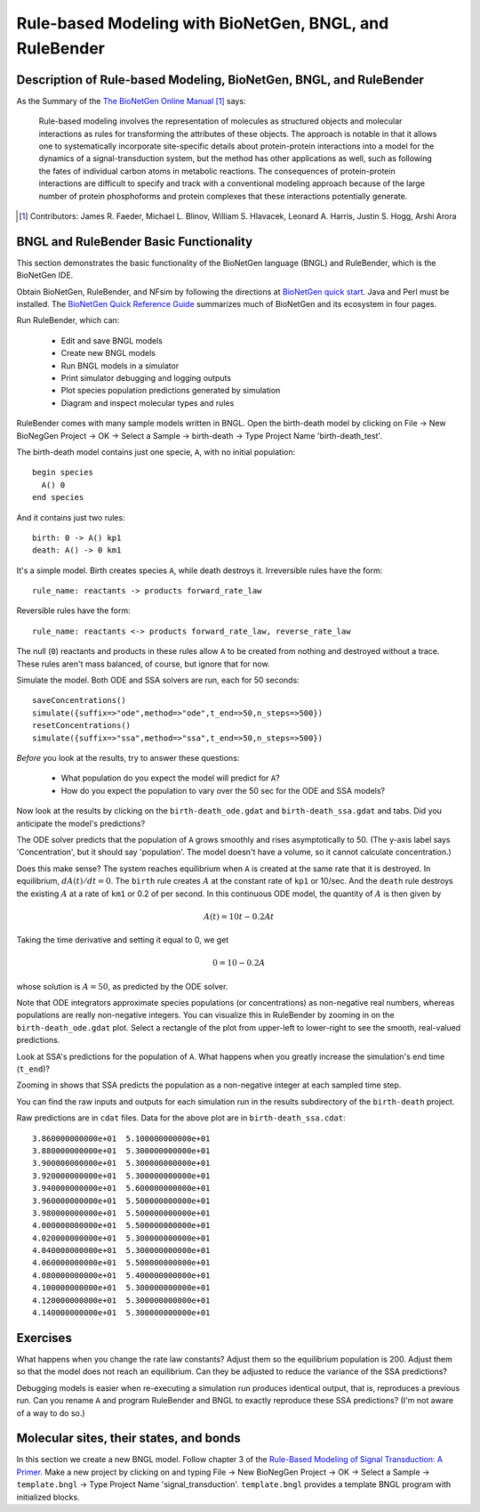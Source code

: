 Rule-based Modeling with BioNetGen, BNGL, and RuleBender
========================================================

Description of Rule-based Modeling, BioNetGen, BNGL, and RuleBender
-------------------------------------------------------------------

As the Summary of the `The BioNetGen Online Manual <http://bionetgen.org/index.php/The_BioNetGen_Online_Manual>`_ [#]_ says:

    Rule-based modeling involves the representation of molecules as structured objects and molecular interactions as rules for transforming the attributes of these objects. The approach is notable in that it allows one to systematically incorporate site-specific details about protein-protein interactions into a model for the dynamics of a signal-transduction system, but the method has other applications as well, such as following the fates of individual carbon atoms in metabolic reactions. The consequences of protein-protein interactions are difficult to specify and track with a conventional modeling approach because of the large number of protein phosphoforms and protein complexes that these interactions potentially generate.

.. [#] Contributors: James R. Faeder, Michael L. Blinov, William S. Hlavacek, Leonard A. Harris, Justin S. Hogg, Arshi Arora

BNGL and RuleBender Basic Functionality
----------------------------------------------
This section demonstrates the basic functionality of the
BioNetGen language (BNGL) and RuleBender, which is the BioNetGen IDE.

Obtain BioNetGen, RuleBender, and NFsim by following the directions at
`BioNetGen quick start <http://bionetgen.org/index.php/Quick_Start>`_.
Java and Perl must be installed.
The `BioNetGen Quick Reference Guide <https://drive.google.com/file/d/0B2lPm2_GUE01X3ZaamZxUl80NTA/view>`_
summarizes much of BioNetGen and its ecosystem in four pages.

Run RuleBender, which can:

    * Edit and save BNGL models
    * Create new BNGL models
    * Run BNGL models in a simulator
    * Print simulator debugging and logging outputs
    * Plot species population predictions generated by simulation
    * Diagram and inspect molecular types and rules

RuleBender comes with many sample models written in BNGL.
Open the birth-death model by clicking on
File -> New BioNegGen Project -> OK ->
Select a Sample -> birth-death -> Type Project Name 'birth-death_test'.

The birth-death model contains just one specie, ``A``, with no initial population::

    begin species
      A() 0
    end species

And it contains just two rules::

    birth: 0 -> A() kp1
    death: A() -> 0 km1

It's a simple model. Birth creates species ``A``, while death destroys it.
Irreversible rules have the form::

    rule_name: reactants -> products forward_rate_law

Reversible rules have the form::

    rule_name: reactants <-> products forward_rate_law, reverse_rate_law

The null (``0``) reactants and products in these rules allow
``A`` to be created from nothing and destroyed without a trace.
These rules aren't mass balanced, of course, but ignore that for now.

Simulate the model. Both ODE and SSA solvers are run, each for 50 seconds::

    saveConcentrations()
    simulate({suffix=>"ode",method=>"ode",t_end=>50,n_steps=>500})
    resetConcentrations()
    simulate({suffix=>"ssa",method=>"ssa",t_end=>50,n_steps=>500})

*Before* you look at the results, try to answer these questions:

    * What population do you expect the model will predict for ``A``?
    * How do you expect the population to vary over the 50 sec for the ODE and SSA models?

Now look at the results by clicking on the ``birth-death_ode.gdat`` and ``birth-death_ssa.gdat`` and
tabs.
Did you anticipate the model's predictions?

The ODE solver predicts that the population of ``A`` grows smoothly and rises asymptotically to 50.
(The y-axis label says 'Concentration', but it should say 'population'.
The model doesn't have a volume, so it cannot calculate concentration.)

Does this make sense?
The system reaches equilibrium when ``A`` is created at the same rate that it is destroyed.
In equilibrium, :math:`dA(t)/dt = 0`.
The ``birth`` rule creates :math:`A` at the constant rate of ``kp1`` or 10/sec.
And the ``death`` rule destroys the existing :math:`A` at a rate of ``km1`` or 0.2 of per second.
In this continuous ODE model, the quantity of :math:`A` is then given by

.. math::

    A(t) = 10t - 0.2 A t

Taking the time derivative and setting it equal to 0, we get

.. math::
    0 = 10 - 0.2 A

whose solution is :math:`A = 50`, as predicted by the ODE solver.

Note that ODE integrators approximate species populations (or concentrations)
as non-negative real numbers, whereas populations are really
non-negative integers. You can visualize this
in RuleBender by zooming in on the
``birth-death_ode.gdat`` plot. Select a rectangle of the plot from upper-left to lower-right
to see the smooth, real-valued predictions.

.. image:: ode-simulation-zoomed.png

Look at SSA's predictions for the population of ``A``. What happens when you
greatly increase the simulation's end time (``t_end``)?

Zooming in shows that SSA predicts the population as a non-negative integer
at each sampled time step.

.. image:: ssa-simulation-zoomed.png

You can find the raw inputs and outputs for each simulation run in the results subdirectory
of the ``birth-death`` project.

.. image:: results.png

Raw predictions are in ``cdat`` files. Data for the above plot are in ``birth-death_ssa.cdat``::

    3.860000000000e+01  5.100000000000e+01
    3.880000000000e+01  5.300000000000e+01
    3.900000000000e+01  5.300000000000e+01
    3.920000000000e+01  5.300000000000e+01
    3.940000000000e+01  5.600000000000e+01
    3.960000000000e+01  5.500000000000e+01
    3.980000000000e+01  5.500000000000e+01
    4.000000000000e+01  5.500000000000e+01
    4.020000000000e+01  5.300000000000e+01
    4.040000000000e+01  5.300000000000e+01
    4.060000000000e+01  5.500000000000e+01
    4.080000000000e+01  5.400000000000e+01
    4.100000000000e+01  5.300000000000e+01
    4.120000000000e+01  5.300000000000e+01
    4.140000000000e+01  5.300000000000e+01


Exercises
---------
What happens when you change the rate law constants? Adjust them so the
equilibrium population is 200. Adjust them so that the model does not reach
an equilibrium. Can they be adjusted to reduce the variance of the SSA predictions?

Debugging models is easier when re-executing a simulation run produces identical output, that is,
reproduces a previous run.
Can you rename ``A`` and program RuleBender and BNGL to exactly reproduce these SSA predictions?
(I'm not aware of a way to do so.)

Molecular sites, their states, and bonds
----------------------------------------
In this section we create a new BNGL model. Follow chapter 3 of the
`Rule-Based Modeling of
Signal Transduction: A Primer <https://dl.dropboxusercontent.com/u/9028382/References/RuleBasedPrimer-2011.pdf>`_.
Make a new project
by clicking on and typing
File -> New BioNegGen Project -> OK ->
Select a Sample -> ``template.bngl`` -> Type Project Name 'signal_transduction'.
``template.bngl`` provides a template BNGL program with initialized blocks.


